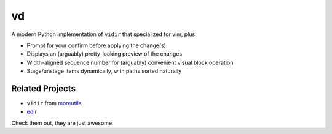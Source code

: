 ===============================================================================
vd
===============================================================================

A modern Python implementation of ``vidir`` that specialized for vim, plus:

* Prompt for your confirm before applying the change(s)
* Displays an (arguably) pretty-looking preview of the changes
* Width-aligned sequence number for (arguably) convenient visual block operation
* Stage/unstage items dynamically, with paths sorted naturally


Related Projects
-----------------------------------------------------------------------------
* ``vidir`` from `moreutils <https://joeyh.name/code/moreutils/>`_
* `edir <https://github.com/bulletmark/edir>`_

Check them out, they are just awesome.
